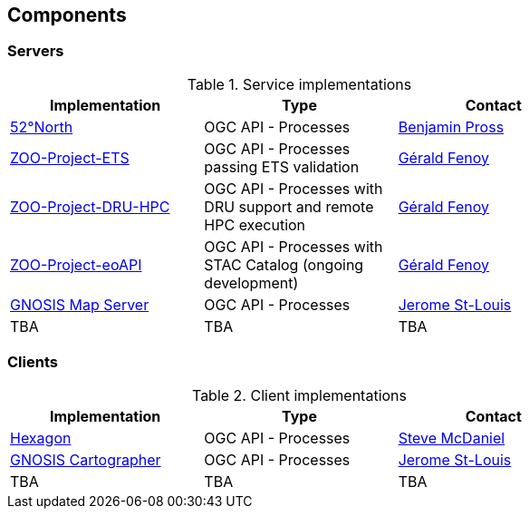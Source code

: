 == Components

=== Servers

[#table_implementation,reftext='{table-caption} {counter:table-num}']
.Service implementations
[cols=",,",width="75%",options="header",align="center"]
|===
|Implementation | Type | Contact

| http://geoprocessing.demo.52north.org:8080/javaps/rest/[52°North]
| OGC API - Processes
| https://github.com/bpross-52n[Benjamin Pross]

| http://tb17.geolabs.fr:8119/ogc-api/api.html[ZOO-Project-ETS]
| OGC API - Processes passing ETS validation
| https://github.com/gfenoy[Gérald Fenoy]

| https://testbed19.geolabs.fr:8707/ogc-api/api.html[ZOO-Project-DRU-HPC]
| OGC API - Processes with DRU support and remote HPC execution
| https://github.com/gfenoy[Gérald Fenoy]

| https://testbed19.geolabs.fr:8709/ogc-api/api.html[ZOO-Project-eoAPI]
| OGC API - Processes with STAC Catalog (ongoing development)
| https://github.com/gfenoy[Gérald Fenoy]

| https://maps.gnosis.earth/ogcapi/[GNOSIS Map Server]
| OGC API - Processes
| https://github.com/jerstlouis[Jerome St-Louis]

| TBA
| TBA
| TBA
|===

=== Clients

[#table_implementation,reftext='{table-caption} {counter:table-num}']
.Client implementations
[cols=",,",width="75%",options="header",align="center"]
|===
|Implementation | Type | Contact

| http://ogc.intergraph.com:8089[Hexagon]
| OGC API - Processes
| https://github.com/gardengeek99[Steve McDaniel]

| https://ecere.ca[GNOSIS Cartographer]
| OGC API - Processes
| https://github.com/jerstlouis[Jerome St-Louis]

| TBA
| TBA
| TBA
|===
